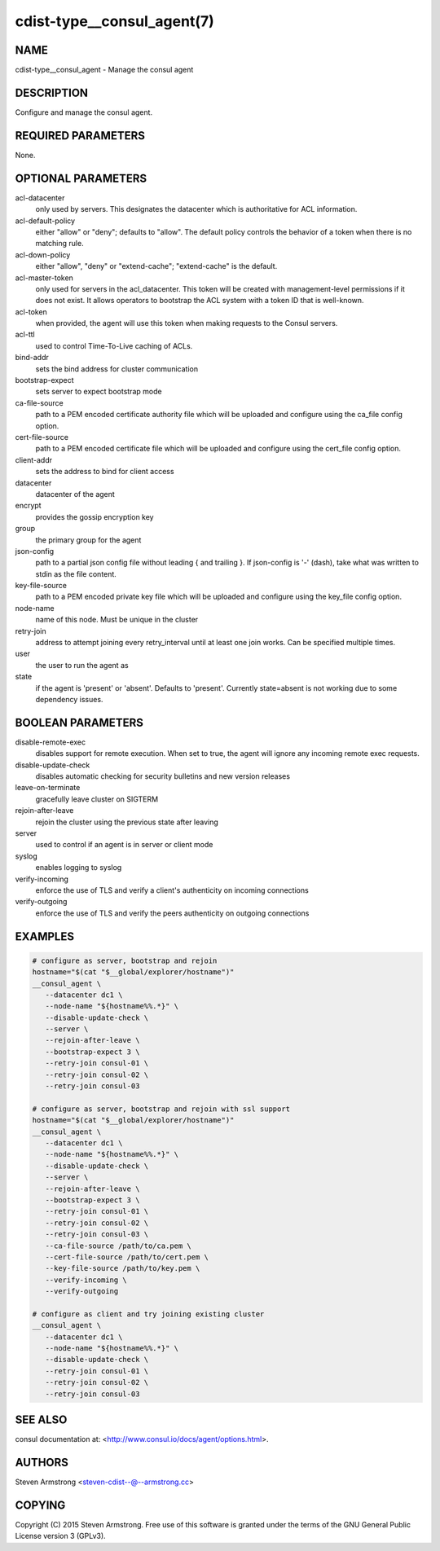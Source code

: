cdist-type__consul_agent(7)
===========================

NAME
----
cdist-type__consul_agent - Manage the consul agent


DESCRIPTION
-----------
Configure and manage the consul agent.


REQUIRED PARAMETERS
-------------------
None.


OPTIONAL PARAMETERS
-------------------
acl-datacenter
   only used by servers. This designates the datacenter which is authoritative
   for ACL information.

acl-default-policy
   either "allow" or "deny"; defaults to "allow". The default policy controls the
   behavior of a token when there is no matching rule.

acl-down-policy
   either "allow", "deny" or "extend-cache"; "extend-cache" is the default.

acl-master-token
   only used for servers in the acl_datacenter. This token will be created with
   management-level permissions if it does not exist. It allows operators to
   bootstrap the ACL system with a token ID that is well-known.

acl-token
   when provided, the agent will use this token when making requests to the
   Consul servers.

acl-ttl
   used to control Time-To-Live caching of ACLs.

bind-addr
   sets the bind address for cluster communication

bootstrap-expect
   sets server to expect bootstrap mode

ca-file-source
   path to a PEM encoded certificate authority file which will be uploaded and
   configure using the ca_file config option.

cert-file-source
   path to a PEM encoded certificate file which will be uploaded and
   configure using the cert_file config option.

client-addr
   sets the address to bind for client access

datacenter
   datacenter of the agent

encrypt
   provides the gossip encryption key

group
   the primary group for the agent

json-config
   path to a partial json config file without leading { and trailing }.
   If json-config is '-' (dash), take what was written to stdin as the file content.

key-file-source
   path to a PEM encoded private key file which will be uploaded and
   configure using the key_file config option.

node-name
   name of this node. Must be unique in the cluster

retry-join
   address to attempt joining every retry_interval until at least one join works.
   Can be specified multiple times.

user
   the user to run the agent as

state
   if the agent is 'present' or 'absent'. Defaults to 'present'.
   Currently state=absent is not working due to some dependency issues.


BOOLEAN PARAMETERS
------------------
disable-remote-exec
   disables support for remote execution. When set to true, the agent will ignore any incoming remote exec requests.

disable-update-check
   disables automatic checking for security bulletins and new version releases

leave-on-terminate
   gracefully leave cluster on SIGTERM

rejoin-after-leave
   rejoin the cluster using the previous state after leaving

server
   used to control if an agent is in server or client mode

syslog
   enables logging to syslog

verify-incoming
   enforce the use of TLS and verify a client's authenticity on incoming connections

verify-outgoing
   enforce the use of TLS and verify the peers authenticity on outgoing connections


EXAMPLES
--------

.. code-block:: sh

    # configure as server, bootstrap and rejoin
    hostname="$(cat "$__global/explorer/hostname")"
    __consul_agent \
       --datacenter dc1 \
       --node-name "${hostname%%.*}" \
       --disable-update-check \
       --server \
       --rejoin-after-leave \
       --bootstrap-expect 3 \
       --retry-join consul-01 \
       --retry-join consul-02 \
       --retry-join consul-03

    # configure as server, bootstrap and rejoin with ssl support
    hostname="$(cat "$__global/explorer/hostname")"
    __consul_agent \
       --datacenter dc1 \
       --node-name "${hostname%%.*}" \
       --disable-update-check \
       --server \
       --rejoin-after-leave \
       --bootstrap-expect 3 \
       --retry-join consul-01 \
       --retry-join consul-02 \
       --retry-join consul-03 \
       --ca-file-source /path/to/ca.pem \
       --cert-file-source /path/to/cert.pem \
       --key-file-source /path/to/key.pem \
       --verify-incoming \
       --verify-outgoing

    # configure as client and try joining existing cluster
    __consul_agent \
       --datacenter dc1 \
       --node-name "${hostname%%.*}" \
       --disable-update-check \
       --retry-join consul-01 \
       --retry-join consul-02 \
       --retry-join consul-03


SEE ALSO
--------
consul documentation at: <http://www.consul.io/docs/agent/options.html>.


AUTHORS
-------
Steven Armstrong <steven-cdist--@--armstrong.cc>


COPYING
-------
Copyright \(C) 2015 Steven Armstrong. Free use of this software is
granted under the terms of the GNU General Public License version 3 (GPLv3).
